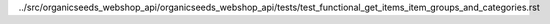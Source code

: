 ../src/organicseeds_webshop_api/organicseeds_webshop_api/tests/test_functional_get_items_item_groups_and_categories.rst